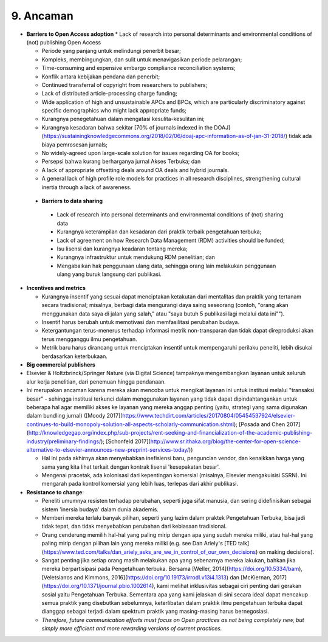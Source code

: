 9. Ancaman 
====
* **Barriers to Open Access adoption**
  * Lack of research into personal determinants and environmental conditions of (not) publishing Open Access

  * Periode yang panjang untuk melindungi penerbit besar;

  * Kompleks, membingungkan, dan sulit untuk menavigasikan periode pelarangan;

  * Time-consuming and expensive embargo compliance reconciliation systems;

  * Konflik antara kebijakan pendana dan penerbit;

  * Continued transferral of copyright from researchers to publishers;

  * Lack of distributed article-processing charge funding;

  * Wide application of high and unsustainable APCs and BPCs, which are particularly discriminatory against specific demographics who might lack appropriate funds;

  * Kurangnya penegetahuan dalam mengatasi kesulita-kesulitan ini;

  * Kurangnya kesadaran bahwa sekitar [70% of journals indexed in the DOAJ](https://sustainingknowledgecommons.org/2018/02/06/doaj-apc-information-as-of-jan-31-2018/) tidak ada biaya pemrosesan jurnals;

  * No widely-agreed upon large-scale solution for issues regarding OA for books;

  * Persepsi bahwa kurang berharganya jurnal Akses Terbuka; dan

  * A lack of appropriate offsetting deals around OA deals and hybrid journals.
  
  * A general lack of high profile role models for practices in all research disciplines, strengthening cultural inertia through a lack of awareness.
  
 * **Barriers to data sharing**
  * Lack of research into personal determinants and environmental conditions of (not) sharing data

  * Kurangnya keterampilan dan kesadaran dari praktik terbaik pengetahuan terbuka;

  * Lack of agreement on how Research Data Management (RDM) activities should be funded;

  * Isu lisensi dan kurangnya keadaran tentang mereka;

  * Kurangnya infrastruktur untuk mendukung RDM penelitian; dan

  * Mengabaikan hak penggunaan ulang data, sehingga orang lain melakukan penggunaan ulang yang buruk langsung dari publikasi.

* **Incentives and metrics**

  * Kurangnya insentif yang sesuai dapat menciptakan ketakutan dari mentalitas dan praktik yang tertanam secara tradisional; misalnya, berbagi data mengurangi daya saing seseorang (contoh, "orang akan menggunakan data saya di jalan yang salah," atau "saya butuh 5 publikasi lagi melalui data ini"").

  * Insentif harus berubah untuk memotivasi dan memfasilitasi perubahan budaya.

  * Ketergantungan terus-menerus terhadap informasi metrik non-transparan dan tidak dapat direproduksi akan terus mengganggu ilmu pengetahuan.

  * Metrik baru harus dirancang untuk menciptakan insentif untuk mempengaruhi perilaku peneliti, lebih disukai berdasarkan keterbukaan.
  
* **Big commercial publishers**

* Elsevier & Holtzbrinck/Springer Nature (via Digital Science) tampaknya mengembangkan layanan untuk seluruh alur kerja penelitian, dari penemuan hingga pendanaan.

* Ini merupakan ancaman karena mereka akan mencoba untuk mengikat layanan ini untuk institusi melalui "transaksi besar" - sehingga institusi terkunci dalam menggunakan layanan yang tidak dapat dipindahtangankan untuk beberapa hal agar memiliki akses ke layanan yang mereka anggap penting (yaitu, strategi yang sama digunakan dalam bundling jurnal) ([Moody 2017](https://www.techdirt.com/articles/20170804/05454537924/elsevier-continues-to-build-monopoly-solution-all-aspects-scholarly-communication.shtml); [Posada and Chen 2017](http://knowledgegap.org/index.php/sub-projects/rent-seeking-and-financialization-of-the-academic-publishing-industry/preliminary-findings/); [Schonfeld 2017](http://www.sr.ithaka.org/blog/the-center-for-open-science-alternative-to-elsevier-announces-new-preprint-services-today/))

  * Hal ini pada akhirnya akan menyebabkan inefisiensi baru, penguncian vendor, dan kenaikkan harga yang sama yang kita lihat terkait dengan kontrak lisensi 'kesepakatan besar'.

  * Mengenai pracetak, ada kolonisasi dari kepentingan komersial (misalnya, Elsevier mengakuisisi SSRN). Ini mengarah pada kontrol komersial yang lebih luas, terlepas dari akhir publikasi.

* **Resistance to change**:

  * Peneliti umumnya resisten terhadap perubahan, seperti juga sifat manusia, dan sering didefinisikan sebagai sistem 'inersia budaya' dalam dunia akademis.
  
  * Memberi mereka terlalu banyak pilihan, seperti yang lazim dalam praktek Pengetahuan Terbuka, bisa jadi tidak tepat, dan tidak menyebabkan perubahan dari kebiasaan tradisional.

  * Orang cenderung memilih hal-hal yang paling mirip dengan apa yang sudah mereka miliki, atau hal-hal yang paling mirip dengan pilihan lain yang mereka miliki (e.g. see Dan Ariely's [TED talk](https://www.ted.com/talks/dan_ariely_asks_are_we_in_control_of_our_own_decisions) on making decisions).

  * Sangat penting jika setiap orang masih melakukan apa yang sebenarnya mereka lakukan, bahkan jika mereka berpartisipasi pada Pengetahuan terbuka. Bersama [Weller, 2014](https://doi.org/10.5334/bam), [Veletsianos and Kimmons, 2016](https://doi.org/10.19173/irrodl.v13i4.1313) dan [McKiernan, 2017](https://doi.org/10.1371/journal.pbio.1002614), kami melihat inklusivitas sebagai ciri penting dari gerakan sosial yaitu Pengetahuan Terbuka. Sementara apa yang kami jelaskan di sini secara ideal dapat mencakup semua praktik yang disebutkan sebelumnya, keterlibatan dalam praktik ilmu pengetahuan terbuka dapat dianggap sebagai terjadi dalam spektrum praktik yang masing-masing harus bernegosiasi.

  * *Therefore, future communication efforts must focus on Open practices as not being completely new, but simply more efficient and more rewarding versions of current practices.*
